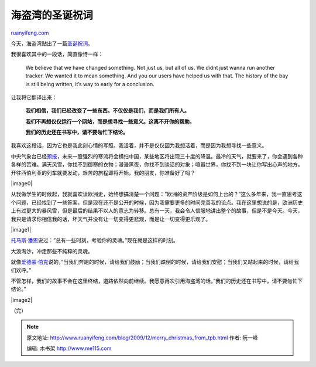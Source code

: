 .. _200912_merry_christmas_from_tpb:

海盗湾的圣诞祝词
===================================

`ruanyifeng.com <http://www.ruanyifeng.com/blog/2009/12/merry_christmas_from_tpb.html>`__

今天，海盗湾贴出了一篇\ `圣诞祝词 <http://thepiratebay.org/blog/177>`__\ 。

我很喜欢其中的一段话，简直像诗一样：

    We believe that we have changed something. Not just us, but all of
    us. We didnt just wanna run another tracker. We wanted it to mean
    something. And you our users have helped us with that. The history
    of the bay is still being written, it’s way to early for a
    conclusion.

让我将它翻译出来：

    **我们相信，我们已经改变了一些东西。不仅仅是我们，而是我们所有人。**

    **我们不再想仅仅运行一个网站，而是想寻找一些意义。这离不开你的帮助。**

    **我们的历史还在书写中，请不要匆忙下结论。**

我喜欢这段话，因为它也是我此刻心情的写照。我活着，并不是仅仅因为我想活着，而是因为我想寻找一些意义。

中央气象台已经\ `预报 <http://news.ynet.com/view.jsp?oid=61837259>`__\ ，未来一股强烈的寒流将会横扫中国，某些地区将出现三十度的降温。最冷的天气，就要来了，你会遇到各种各样的苦难。满天风雪，你找不到御寒的衣物；漫漫黑夜，你找不到谈话的对象；喧嚣世界，你找不到一块让你写出心声的地方。开往西伯利亚的列车就要发动，艰苦的旅程即将开始，我的朋友，你准备好了吗？

|image0|

从我做学生的时候起，我就喜欢读欧洲史，始终想搞清楚一个问题：”欧洲的资产阶级是如何上台的？”这么多年来，我一直思考这个问题，已经找到了一些答案，但是现在还不是公开的时候，因为我需要更多的时间完善我的论点。我在这里想说的是，欧洲历史上有过更大的暴风雪，但是最后的结果不以人的意志为转移。总有一天，我会令人信服地讲出整个的故事，但是不是今天。今天，我只是请求你相信我的话，坏天气并没有让一切变得更悲观，而是让一切变得更乐观了。

|image1|

`托马斯·潘恩 <http://www.ruanyifeng.com/blog/2006/08/these_are_the_times_that_try_mens_souls.html>`__\ 说过：”总有一些时刻，考验你的灵魂。”现在就是这样的时刻。

大浪淘沙，冲走那些不纯粹的灵魂。

就像\ `爱德蒙·伯克 <http://www.ruanyifeng.com/blog/2005/07/post_128.html>`__\ 说的，”当我们奔跑的时候，请给我们鼓励；当我们跌倒的时候，请给我们安慰；当我们又站起来的时候，请给我们欢呼。”

不管怎样，我们的故事不会在这里终结，道路依然向前继续。我愿意再次引用海盗湾的话，”我们的历史还在书写中，请不要匆忙下结论。”

|image2|

（完）

.. note::
    原文地址: http://www.ruanyifeng.com/blog/2009/12/merry_christmas_from_tpb.html 
    作者: 阮一峰 

    编辑: 木书架 http://www.me115.com
